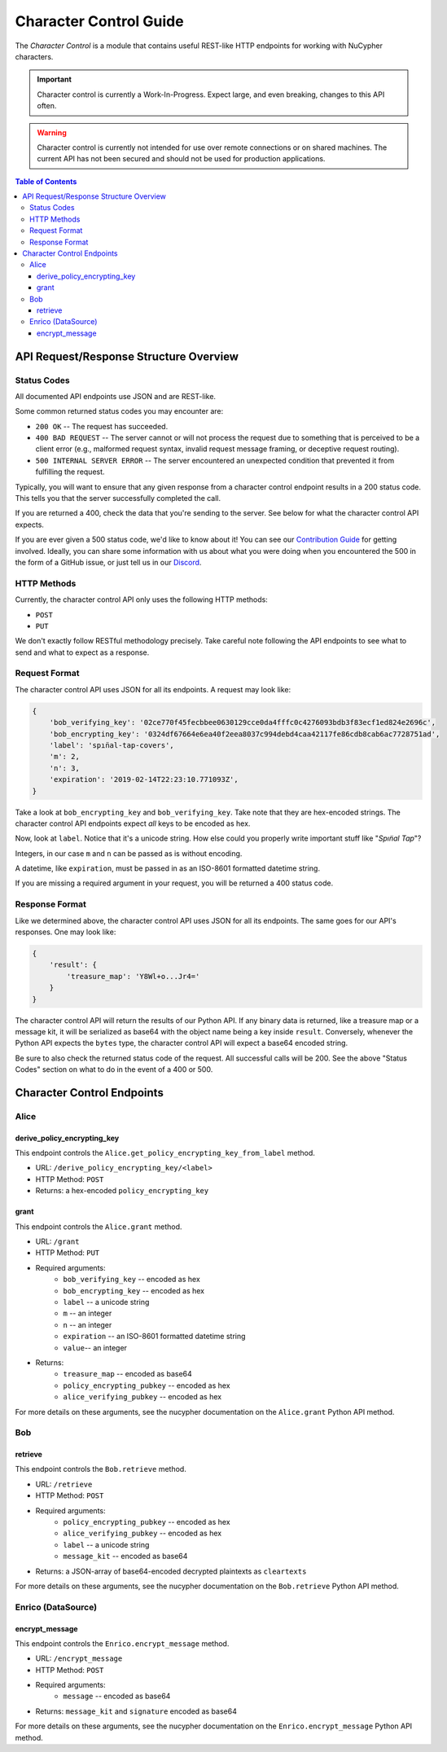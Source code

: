 =======================
Character Control Guide
=======================

The `Character Control` is a module that contains useful REST-like HTTP endpoints for working with NuCypher characters.

.. important::

   Character control is currently a Work-In-Progress. Expect large, and even breaking, changes to this API often.

.. warning::

    Character control is currently not intended for use over remote connections or on shared machines.
    The current API has not been secured and should not be used for production applications.

.. contents:: Table of Contents
   :depth: 4


API Request/Response Structure Overview
=======================================

Status Codes
------------
All documented API endpoints use JSON and are REST-like.

Some common returned status codes you may encounter are:

- ``200 OK`` -- The request has succeeded.
- ``400 BAD REQUEST`` -- The server cannot or will not process the request due to something that is perceived to be a client error (e.g., malformed request syntax, invalid request message framing, or deceptive request routing).
- ``500 INTERNAL SERVER ERROR`` -- The server encountered an unexpected condition that prevented it from fulfilling the request.

Typically, you will want to ensure that any given response from a character control endpoint results in a 200 status code.
This tells you that the server successfully completed the call.

If you are returned a 400, check the data that you're sending to the server.
See below for what the character control API expects.

.. _`Contribution Guide`: https://docs.nucypher.com/en/latest/guides/contribution_guide.html
.. _`Discord`: https://discord.gg/7rmXa3S

If you are ever given a 500 status code, we'd like to know about it!
You can see our `Contribution Guide`_ for getting involved.
Ideally, you can share some information with us about what you were doing when you encountered the 500 in the form of a GitHub issue, or just tell us in our `Discord`_.

HTTP Methods
------------
Currently, the character control API only uses the following HTTP methods:

- ``POST``
- ``PUT``

We don't exactly follow RESTful methodology precisely.
Take careful note following the API endpoints to see what to send and what to expect as a response.

Request Format
--------------
The character control API uses JSON for all its endpoints. A request may look like:

.. code::

    {
        'bob_verifying_key': '02ce770f45fecbbee0630129cce0da4fffc0c4276093bdb3f83ecf1ed824e2696c',
        'bob_encrypting_key': '0324df67664e6ea40f2eea8037c994debd4caa42117fe86cdb8cab6ac7728751ad',
        'label': 'spın̈al-tap-covers',
        'm': 2,
        'n': 3,
        'expiration': '2019-02-14T22:23:10.771093Z',
    }

Take a look at ``bob_encrypting_key`` and ``bob_verifying_key``. Take note that they are hex-encoded strings.
The character control API endpoints expect `all` keys to be encoded as hex.

Now, look at ``label``. Notice that it's a unicode string. How else could you properly write important stuff like "`Spın̈al Tap`"?

Integers, in our case ``m`` and ``n`` can be passed as is without encoding.

A datetime, like ``expiration``, must be passed in as an ISO-8601 formatted datetime string.

If you are missing a required argument in your request, you will be returned a 400 status code.

Response Format
---------------
Like we determined above, the character control API uses JSON for all its endpoints.
The same goes for our API's responses. One may look like:

.. code::

    {
        'result': {
            'treasure_map': 'Y8Wl+o...Jr4='
        }
    }

The character control API will return the results of our Python API.
If any binary data is returned, like a treasure map or a message kit, it will be serialized as base64 with the object name being a key inside ``result``.
Conversely, whenever the Python API expects the ``bytes`` type, the character control API will expect a base64 encoded string.

Be sure to also check the returned status code of the request. All successful calls will be 200.
See the above "Status Codes" section on what to do in the event of a 400 or 500.

Character Control Endpoints
===========================

Alice
-----

derive_policy_encrypting_key
~~~~~~~~~~~~~~~~~~~~~~~~~~~~

This endpoint controls the ``Alice.get_policy_encrypting_key_from_label`` method.

- URL: ``/derive_policy_encrypting_key/<label>``
- HTTP Method: ``POST``
- Returns: a hex-encoded ``policy_encrypting_key``

grant
~~~~~

This endpoint controls the ``Alice.grant`` method.

- URL: ``/grant``
- HTTP Method: ``PUT``
- Required arguments:
    - ``bob_verifying_key`` -- encoded as hex
    - ``bob_encrypting_key`` -- encoded as hex
    - ``label`` -- a unicode string
    - ``m`` -- an integer
    - ``n`` -- an integer
    - ``expiration`` -- an ISO-8601 formatted datetime string
    - ``value``-- an integer
- Returns:
    - ``treasure_map`` -- encoded as base64
    - ``policy_encrypting_pubkey`` -- encoded as hex
    - ``alice_verifying_pubkey`` -- encoded as hex

For more details on these arguments, see the nucypher documentation on the ``Alice.grant`` Python API method.

Bob
---

retrieve
~~~~~~~~

This endpoint controls the ``Bob.retrieve`` method.

- URL: ``/retrieve``
- HTTP Method: ``POST``
- Required arguments:
    - ``policy_encrypting_pubkey`` -- encoded as hex
    - ``alice_verifying_pubkey`` -- encoded as hex
    - ``label`` -- a unicode string
    - ``message_kit`` -- encoded as base64
- Returns: a JSON-array of base64-encoded decrypted plaintexts as ``cleartexts``

For more details on these arguments, see the nucypher documentation on the ``Bob.retrieve`` Python API method.

Enrico (DataSource)
-------------------

encrypt_message
~~~~~~~~~~~~~~~

This endpoint controls the ``Enrico.encrypt_message`` method.

- URL: ``/encrypt_message``
- HTTP Method: ``POST``
- Required arguments:
    - ``message`` -- encoded as base64
- Returns: ``message_kit`` and ``signature`` encoded as base64

For more details on these arguments, see the nucypher documentation on the ``Enrico.encrypt_message`` Python API method.

